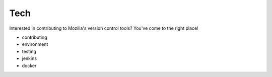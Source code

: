 .. _tech_index:

===============
Tech
===============

Interested in contributing to Mozilla's version control tools? You've
come to the right place!


- contributing
- environment
- testing
- jenkins
- docker

